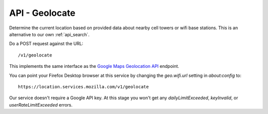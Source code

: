 .. _api_geolocate:

===============
API - Geolocate
===============

Determine the current location based on provided data about
nearby cell towers or wifi base stations. This is an alternative to our own
:ref:`api_search`.

Do a POST request against the URL::

    /v1/geolocate

This implements the same interface as the `Google Maps Geolocation
API <https://developers.google.com/maps/documentation/business/geolocation/>`_
endpoint.

You can point your Firefox Desktop browser at this service by changing the
`geo.wifi.url` setting in `about:config` to::

    https://location.services.mozilla.com/v1/geolocate

Our service doesn't require a Google API key. At this stage you won't get
any `dailyLimitExceeded`, `keyInvalid`, or `userRateLimitExceeded` errors.
